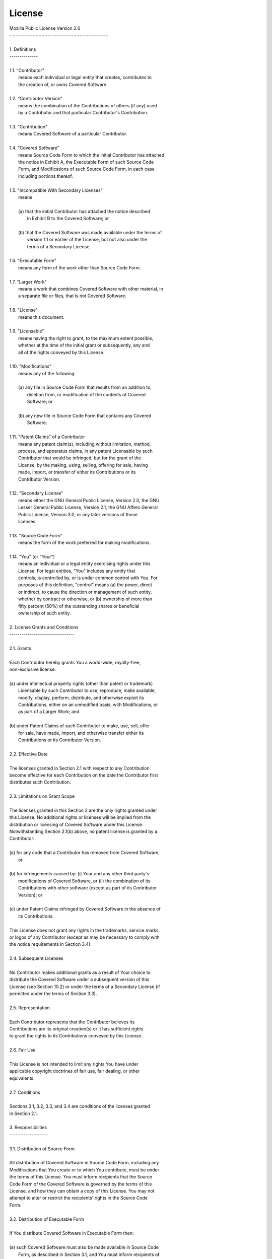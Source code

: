 License
=======

| Mozilla Public License Version 2.0
| ==================================
|
| 1. Definitions
| --------------
|
| 1.1. "Contributor"
|     means each individual or legal entity that creates, contributes to
|     the creation of, or owns Covered Software.
|
| 1.2. "Contributor Version"
|     means the combination of the Contributions of others (if any) used
|     by a Contributor and that particular Contributor's Contribution.
|
| 1.3. "Contribution"
|     means Covered Software of a particular Contributor.
|
| 1.4. "Covered Software"
|     means Source Code Form to which the initial Contributor has attached
|     the notice in Exhibit A, the Executable Form of such Source Code
|     Form, and Modifications of such Source Code Form, in each case
|     including portions thereof.
|
| 1.5. "Incompatible With Secondary Licenses"
|     means
|
|     (a) that the initial Contributor has attached the notice described
|         in Exhibit B to the Covered Software; or
|
|     (b) that the Covered Software was made available under the terms of
|         version 1.1 or earlier of the License, but not also under the
|         terms of a Secondary License.
|
| 1.6. "Executable Form"
|     means any form of the work other than Source Code Form.
|
| 1.7. "Larger Work"
|     means a work that combines Covered Software with other material, in
|     a separate file or files, that is not Covered Software.
|
| 1.8. "License"
|     means this document.
|
| 1.9. "Licensable"
|     means having the right to grant, to the maximum extent possible,
|     whether at the time of the initial grant or subsequently, any and
|     all of the rights conveyed by this License.
|
| 1.10. "Modifications"
|     means any of the following:
|
|     (a) any file in Source Code Form that results from an addition to,
|         deletion from, or modification of the contents of Covered
|         Software; or
|
|     (b) any new file in Source Code Form that contains any Covered
|         Software.
|
| 1.11. "Patent Claims" of a Contributor
|     means any patent claim(s), including without limitation, method,
|     process, and apparatus claims, in any patent Licensable by such
|     Contributor that would be infringed, but for the grant of the
|     License, by the making, using, selling, offering for sale, having
|     made, import, or transfer of either its Contributions or its
|     Contributor Version.
|
| 1.12. "Secondary License"
|     means either the GNU General Public License, Version 2.0, the GNU
|     Lesser General Public License, Version 2.1, the GNU Affero General
|     Public License, Version 3.0, or any later versions of those
|     licenses.
|
| 1.13. "Source Code Form"
|     means the form of the work preferred for making modifications.
|
| 1.14. "You" (or "Your")
|     means an individual or a legal entity exercising rights under this
|     License. For legal entities, "You" includes any entity that
|     controls, is controlled by, or is under common control with You. For
|     purposes of this definition, "control" means (a) the power, direct
|     or indirect, to cause the direction or management of such entity,
|     whether by contract or otherwise, or (b) ownership of more than
|     fifty percent (50%) of the outstanding shares or beneficial
|     ownership of such entity.
|
| 2. License Grants and Conditions
| --------------------------------
|
| 2.1. Grants
|
| Each Contributor hereby grants You a world-wide, royalty-free,
| non-exclusive license:
|
| (a) under intellectual property rights (other than patent or trademark)
|     Licensable by such Contributor to use, reproduce, make available,
|     modify, display, perform, distribute, and otherwise exploit its
|     Contributions, either on an unmodified basis, with Modifications, or
|     as part of a Larger Work; and
|
| (b) under Patent Claims of such Contributor to make, use, sell, offer
|     for sale, have made, import, and otherwise transfer either its
|     Contributions or its Contributor Version.
|
| 2.2. Effective Date
|
| The licenses granted in Section 2.1 with respect to any Contribution
| become effective for each Contribution on the date the Contributor first
| distributes such Contribution.
|
| 2.3. Limitations on Grant Scope
|
| The licenses granted in this Section 2 are the only rights granted under
| this License. No additional rights or licenses will be implied from the
| distribution or licensing of Covered Software under this License.
| Notwithstanding Section 2.1(b) above, no patent license is granted by a
| Contributor:
|
| (a) for any code that a Contributor has removed from Covered Software;
|     or
|
| (b) for infringements caused by: (i) Your and any other third party's
|     modifications of Covered Software, or (ii) the combination of its
|     Contributions with other software (except as part of its Contributor
|     Version); or
|
| (c) under Patent Claims infringed by Covered Software in the absence of
|     its Contributions.
|
| This License does not grant any rights in the trademarks, service marks,
| or logos of any Contributor (except as may be necessary to comply with
| the notice requirements in Section 3.4).
|
| 2.4. Subsequent Licenses
|
| No Contributor makes additional grants as a result of Your choice to
| distribute the Covered Software under a subsequent version of this
| License (see Section 10.2) or under the terms of a Secondary License (if
| permitted under the terms of Section 3.3).
|
| 2.5. Representation
|
| Each Contributor represents that the Contributor believes its
| Contributions are its original creation(s) or it has sufficient rights
| to grant the rights to its Contributions conveyed by this License.
|
| 2.6. Fair Use
|
| This License is not intended to limit any rights You have under
| applicable copyright doctrines of fair use, fair dealing, or other
| equivalents.
|
| 2.7. Conditions
|
| Sections 3.1, 3.2, 3.3, and 3.4 are conditions of the licenses granted
| in Section 2.1.
|
| 3. Responsibilities
| -------------------
|
| 3.1. Distribution of Source Form
|
| All distribution of Covered Software in Source Code Form, including any
| Modifications that You create or to which You contribute, must be under
| the terms of this License. You must inform recipients that the Source
| Code Form of the Covered Software is governed by the terms of this
| License, and how they can obtain a copy of this License. You may not
| attempt to alter or restrict the recipients' rights in the Source Code
| Form.
|
| 3.2. Distribution of Executable Form
|
| If You distribute Covered Software in Executable Form then:
|
| (a) such Covered Software must also be made available in Source Code
|     Form, as described in Section 3.1, and You must inform recipients of
|     the Executable Form how they can obtain a copy of such Source Code
|     Form by reasonable means in a timely manner, at a charge no more
|     than the cost of distribution to the recipient; and
|
| (b) You may distribute such Executable Form under the terms of this
|     License, or sublicense it under different terms, provided that the
|     license for the Executable Form does not attempt to limit or alter
|     the recipients' rights in the Source Code Form under this License.
|
| 3.3. Distribution of a Larger Work
|
| You may create and distribute a Larger Work under terms of Your choice,
| provided that You also comply with the requirements of this License for
| the Covered Software. If the Larger Work is a combination of Covered
| Software with a work governed by one or more Secondary Licenses, and the
| Covered Software is not Incompatible With Secondary Licenses, this
| License permits You to additionally distribute such Covered Software
| under the terms of such Secondary License(s), so that the recipient of
| the Larger Work may, at their option, further distribute the Covered
| Software under the terms of either this License or such Secondary
| License(s).
|
| 3.4. Notices
|
| You may not remove or alter the substance of any license notices
| (including copyright notices, patent notices, disclaimers of warranty,
| or limitations of liability) contained within the Source Code Form of
| the Covered Software, except that You may alter any license notices to
| the extent required to remedy known factual inaccuracies.
|
| 3.5. Application of Additional Terms
|
| You may choose to offer, and to charge a fee for, warranty, support,
| indemnity or liability obligations to one or more recipients of Covered
| Software. However, You may do so only on Your own behalf, and not on
| behalf of any Contributor. You must make it absolutely clear that any
| such warranty, support, indemnity, or liability obligation is offered by
| You alone, and You hereby agree to indemnify every Contributor for any
| liability incurred by such Contributor as a result of warranty, support,
| indemnity or liability terms You offer. You may include additional
| disclaimers of warranty and limitations of liability specific to any
| jurisdiction.
|
| 4. Inability to Comply Due to Statute or Regulation
| ---------------------------------------------------
|
| If it is impossible for You to comply with any of the terms of this
| License with respect to some or all of the Covered Software due to
| statute, judicial order, or regulation then You must: (a) comply with
| the terms of this License to the maximum extent possible; and (b)
| describe the limitations and the code they affect. Such description must
| be placed in a text file included with all distributions of the Covered
| Software under this License. Except to the extent prohibited by statute
| or regulation, such description must be sufficiently detailed for a
| recipient of ordinary skill to be able to understand it.
|
| 5. Termination
| --------------
|
| 5.1. The rights granted under this License will terminate automatically
| if You fail to comply with any of its terms. However, if You become
| compliant, then the rights granted under this License from a particular
| Contributor are reinstated (a) provisionally, unless and until such
| Contributor explicitly and finally terminates Your grants, and (b) on an
| ongoing basis, if such Contributor fails to notify You of the
| non-compliance by some reasonable means prior to 60 days after You have
| come back into compliance. Moreover, Your grants from a particular
| Contributor are reinstated on an ongoing basis if such Contributor
| notifies You of the non-compliance by some reasonable means, this is the
| first time You have received notice of non-compliance with this License
| from such Contributor, and You become compliant prior to 30 days after
| Your receipt of the notice.
|
| 5.2. If You initiate litigation against any entity by asserting a patent
| infringement claim (excluding declaratory judgment actions,
| counter-claims, and cross-claims) alleging that a Contributor Version
| directly or indirectly infringes any patent, then the rights granted to
| You by any and all Contributors for the Covered Software under Section
| 2.1 of this License shall terminate.
|
| 5.3. In the event of termination under Sections 5.1 or 5.2 above, all
| end user license agreements (excluding distributors and resellers) which
| have been validly granted by You or Your distributors under this License
| prior to termination shall survive termination.
|
| ************************************************************************
| *                                                                      *
| *  6. Disclaimer of Warranty                                           *
| *  -------------------------                                           *
| *                                                                      *
| *  Covered Software is provided under this License on an "as is"       *
| *  basis, without warranty of any kind, either expressed, implied, or  *
| *  statutory, including, without limitation, warranties that the       *
| *  Covered Software is free of defects, merchantable, fit for a        *
| *  particular purpose or non-infringing. The entire risk as to the     *
| *  quality and performance of the Covered Software is with You.        *
| *  Should any Covered Software prove defective in any respect, You     *
| *  (not any Contributor) assume the cost of any necessary servicing,   *
| *  repair, or correction. This disclaimer of warranty constitutes an   *
| *  essential part of this License. No use of any Covered Software is   *
| *  authorized under this License except under this disclaimer.         *
| *                                                                      *
| ************************************************************************
|
| ************************************************************************
| *                                                                      *
| *  7. Limitation of Liability                                          *
| *  --------------------------                                          *
| *                                                                      *
| *  Under no circumstances and under no legal theory, whether tort      *
| *  (including negligence), contract, or otherwise, shall any           *
| *  Contributor, or anyone who distributes Covered Software as          *
| *  permitted above, be liable to You for any direct, indirect,         *
| *  special, incidental, or consequential damages of any character      *
| *  including, without limitation, damages for lost profits, loss of    *
| *  goodwill, work stoppage, computer failure or malfunction, or any    *
| *  and all other commercial damages or losses, even if such party      *
| *  shall have been informed of the possibility of such damages. This   *
| *  limitation of liability shall not apply to liability for death or   *
| *  personal injury resulting from such party's negligence to the       *
| *  extent applicable law prohibits such limitation. Some               *
| *  jurisdictions do not allow the exclusion or limitation of           *
| *  incidental or consequential damages, so this exclusion and          *
| *  limitation may not apply to You.                                    *
| *                                                                      *
| ************************************************************************
|
| 8. Litigation
| -------------
|
| Any litigation relating to this License may be brought only in the
| courts of a jurisdiction where the defendant maintains its principal
| place of business and such litigation shall be governed by laws of that
| jurisdiction, without reference to its conflict-of-law provisions.
| Nothing in this Section shall prevent a party's ability to bring
| cross-claims or counter-claims.
|
| 9. Miscellaneous
| ----------------
|
| This License represents the complete agreement concerning the subject
| matter hereof. If any provision of this License is held to be
| unenforceable, such provision shall be reformed only to the extent
| necessary to make it enforceable. Any law or regulation which provides
| that the language of a contract shall be construed against the drafter
| shall not be used to construe this License against a Contributor.
|
| 10. Versions of the License
| ---------------------------
|
| 10.1. New Versions
|
| Mozilla Foundation is the license steward. Except as provided in Section
| 10.3, no one other than the license steward has the right to modify or
| publish new versions of this License. Each version will be given a
| distinguishing version number.
|
| 10.2. Effect of New Versions
|
| You may distribute the Covered Software under the terms of the version
| of the License under which You originally received the Covered Software,
| or under the terms of any subsequent version published by the license
| steward.
|
| 10.3. Modified Versions
|
| If you create software not governed by this License, and you want to
| create a new license for such software, you may create and use a
| modified version of this License if you rename the license and remove
| any references to the name of the license steward (except to note that
| such modified license differs from this License).
|
| 10.4. Distributing Source Code Form that is Incompatible With Secondary
| Licenses
|
| If You choose to distribute Source Code Form that is Incompatible With
| Secondary Licenses under the terms of this version of the License, the
| notice described in Exhibit B of this License must be attached.
|
| Exhibit A - Source Code Form License Notice
| -------------------------------------------
|
|   This Source Code Form is subject to the terms of the Mozilla Public
|   License, v. 2.0. If a copy of the MPL was not distributed with this
|   file, You can obtain one at http://mozilla.org/MPL/2.0/.
|
| If it is not possible or desirable to put the notice in a particular
| file, then You may include the notice in a location (such as a LICENSE
| file in a relevant directory) where a recipient would be likely to look
| for such a notice.
|
| You may add additional accurate notices of copyright ownership.
|
| Exhibit B - "Incompatible With Secondary Licenses" Notice
| ---------------------------------------------------------
|
|   This Source Code Form is "Incompatible With Secondary Licenses", as
|   defined by the Mozilla Public License, v. 2.0.
